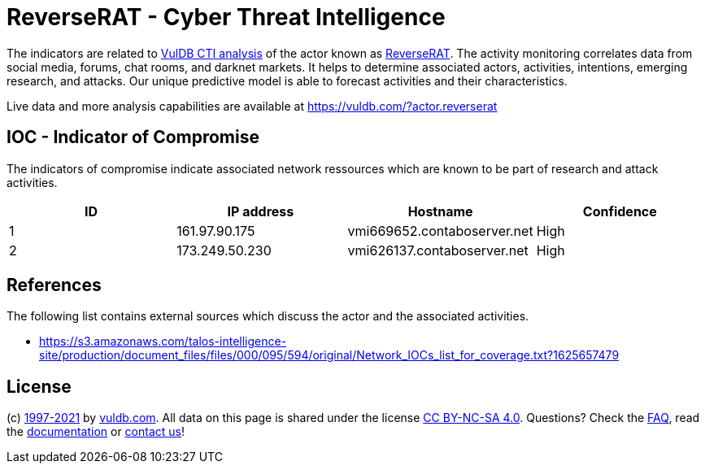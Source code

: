 = ReverseRAT - Cyber Threat Intelligence

The indicators are related to https://vuldb.com/?doc.cti[VulDB CTI analysis] of the actor known as https://vuldb.com/?actor.reverserat[ReverseRAT]. The activity monitoring correlates data from social media, forums, chat rooms, and darknet markets. It helps to determine associated actors, activities, intentions, emerging research, and attacks. Our unique predictive model is able to forecast activities and their characteristics.

Live data and more analysis capabilities are available at https://vuldb.com/?actor.reverserat

== IOC - Indicator of Compromise

The indicators of compromise indicate associated network ressources which are known to be part of research and attack activities.

[options="header"]
|========================================
|ID|IP address|Hostname|Confidence
|1|161.97.90.175|vmi669652.contaboserver.net|High
|2|173.249.50.230|vmi626137.contaboserver.net|High
|========================================

== References

The following list contains external sources which discuss the actor and the associated activities.

* https://s3.amazonaws.com/talos-intelligence-site/production/document_files/files/000/095/594/original/Network_IOCs_list_for_coverage.txt?1625657479

== License

(c) https://vuldb.com/?doc.changelog[1997-2021] by https://vuldb.com/?doc.about[vuldb.com]. All data on this page is shared under the license https://creativecommons.org/licenses/by-nc-sa/4.0/[CC BY-NC-SA 4.0]. Questions? Check the https://vuldb.com/?doc.faq[FAQ], read the https://vuldb.com/?doc[documentation] or https://vuldb.com/?contact[contact us]!
